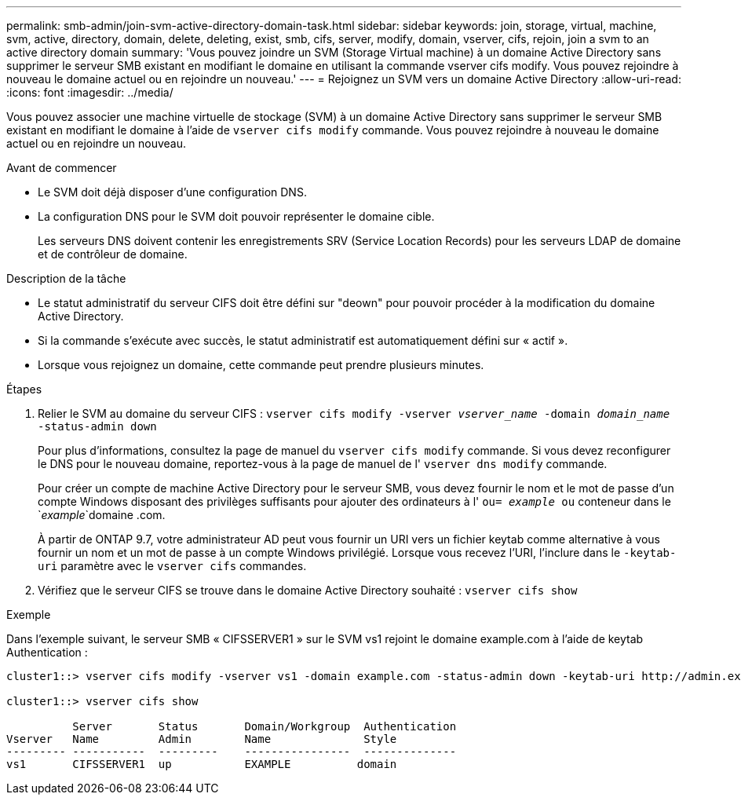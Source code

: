 ---
permalink: smb-admin/join-svm-active-directory-domain-task.html 
sidebar: sidebar 
keywords: join, storage, virtual, machine, svm, active, directory, domain, delete, deleting, exist, smb, cifs, server, modify, domain, vserver, cifs, rejoin, join a svm to an active directory domain 
summary: 'Vous pouvez joindre un SVM (Storage Virtual machine) à un domaine Active Directory sans supprimer le serveur SMB existant en modifiant le domaine en utilisant la commande vserver cifs modify. Vous pouvez rejoindre à nouveau le domaine actuel ou en rejoindre un nouveau.' 
---
= Rejoignez un SVM vers un domaine Active Directory
:allow-uri-read: 
:icons: font
:imagesdir: ../media/


[role="lead"]
Vous pouvez associer une machine virtuelle de stockage (SVM) à un domaine Active Directory sans supprimer le serveur SMB existant en modifiant le domaine à l'aide de `vserver cifs modify` commande. Vous pouvez rejoindre à nouveau le domaine actuel ou en rejoindre un nouveau.

.Avant de commencer
* Le SVM doit déjà disposer d'une configuration DNS.
* La configuration DNS pour le SVM doit pouvoir représenter le domaine cible.
+
Les serveurs DNS doivent contenir les enregistrements SRV (Service Location Records) pour les serveurs LDAP de domaine et de contrôleur de domaine.



.Description de la tâche
* Le statut administratif du serveur CIFS doit être défini sur "deown" pour pouvoir procéder à la modification du domaine Active Directory.
* Si la commande s'exécute avec succès, le statut administratif est automatiquement défini sur « actif ».
* Lorsque vous rejoignez un domaine, cette commande peut prendre plusieurs minutes.


.Étapes
. Relier le SVM au domaine du serveur CIFS : `vserver cifs modify -vserver _vserver_name_ -domain _domain_name_ -status-admin down`
+
Pour plus d'informations, consultez la page de manuel du `vserver cifs modify` commande. Si vous devez reconfigurer le DNS pour le nouveau domaine, reportez-vous à la page de manuel de l' `vserver dns modify` commande.

+
Pour créer un compte de machine Active Directory pour le serveur SMB, vous devez fournir le nom et le mot de passe d'un compte Windows disposant des privilèges suffisants pour ajouter des ordinateurs à l' `ou= _example_ ou` conteneur dans le `_example_`domaine .com.

+
À partir de ONTAP 9.7, votre administrateur AD peut vous fournir un URI vers un fichier keytab comme alternative à vous fournir un nom et un mot de passe à un compte Windows privilégié. Lorsque vous recevez l'URI, l'inclure dans le `-keytab-uri` paramètre avec le `vserver cifs` commandes.

. Vérifiez que le serveur CIFS se trouve dans le domaine Active Directory souhaité : `vserver cifs show`


.Exemple
Dans l'exemple suivant, le serveur SMB « CIFSSERVER1 » sur le SVM vs1 rejoint le domaine example.com à l'aide de keytab Authentication :

[listing]
----

cluster1::> vserver cifs modify -vserver vs1 -domain example.com -status-admin down -keytab-uri http://admin.example.com/ontap1.keytab

cluster1::> vserver cifs show

          Server       Status       Domain/Workgroup  Authentication
Vserver   Name         Admin        Name              Style
--------- -----------  ---------    ----------------  --------------
vs1       CIFSSERVER1  up           EXAMPLE          domain
----
